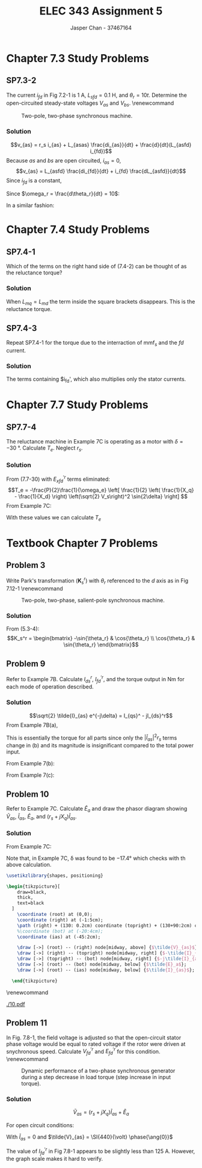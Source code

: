 #+TITLE: ELEC 343 Assignment 5
#+AUTHOR: Jasper Chan - 37467164

#+OPTIONS: num:3

#+LATEX_HEADER: \setlength{\parindent}{0pt}
#+LATEX_HEADER: \usepackage{steinmetz}
#+LATEX_HEADER: \usepackage{siunitx}
#+LATEX_HEADER: \DeclareSIUnit\inch{in}
#+LATEX_HEADER: \DeclareSIUnit\ounce{oz}
#+LATEX_HEADER: \DeclareSIUnit\rpm{rpm}
#+LATEX_HEADER: \DeclareSIUnit\hp{hp}
#+LATEX_HEADER: \usepackage{tikz}
#+LATEX_HEADER: \usepackage{breqn}
\sisetup{inter-unit-product=\cdot}
* Chapter 7.3 Study Problems
** SP7.3-2
The current $i_{fd}$ in Fig 7.2-1 is \SI{1}{\ampere}, $L_{sfd} = \SI{0.1}{\henry}$, and $\theta_r = 10t$.
Determine the open-circuited steady-state voltages $V_{as}$ and $V_{bs}$.
\renewcommand\thefigure{7.2-1}
#+CAPTION: Two-pole, two-phase synchronous machine.
#+ATTR_LATEX: :placement [H]
[[./fig_7.2-1.png]]
*** Solution
$$v_{as} = r_s i_{as} + L_{asas} \frac{di_{as}}{dt} + \frac{d}{dt}(L_{asfd} i_{fd})$$
Because $as$ and $bs$ are open circuited, $i_{as} = 0$,
$$v_{as} = L_{asfd} \frac{di_{fd}}{dt} + i_{fd} \frac{dL_{asfd}}{dt}$$
Since $i_{fd}$ is a constant,
\begin{align*}
v_{as} &= i_{fd} \frac{\partial L_{asfd}}{\partial \theta_r} \frac{d\theta_r}{dt} \\
&= i_{fd} \cdot \omega_r \cdot L_{sfd} \cos{\theta_r}
\end{align*}
Since $\omega_r = \frac{d\theta_r}{dt} = 10$:
\begin{align*}
V_{as} &= (\SI{1}{\ampere})(10)(\SI{0.1}{\henry}) \cos{10t} \\
&= \cos{10t} \hphantom{\cdot} \si{\volt}
\end{align*}

In a similar fashion:
\begin{align*}
v_{bs} &= i_{fd} \frac{\partial L_{bsfd}}{\partial \theta_r} \frac{d \theta_r}{dt} \\
&= i_{fd} \cdot \omega_r \cdot L_{sfd} \sin{\theta_r} \\
&= (\SI{1}{\ampere})(10)(\SI{0.1}{\henry}) \sin{10t} \\
&= \sin{10t} \hphantom{\cdot} \si{\volt}
\end{align*}
* Chapter 7.4 Study Problems
** SP7.4-1
Which of the terms on the right hand side of (7.4-2) can be thought of as the reluctance torque?
\begin{dmath}[number=7.4-2]
T_e = \frac{P}{2} \left\{ \frac{L_{md} - L_{mq}}{2} \left[ (i_{as}^2 - i_{bs}^2) \sin{2\theta_r} - 2i_{as}i_{bs} \cos{2\theta_r} \right] - L_{mq}i_{kq}'(i_{as} \sin{\theta_r} - i_{bs} \cos{\theta_r}) + L_{md}(i_{fd}' + i_{kd}') (i_{as}\cos{\theta_r} + i_{bs}\sin{\theta_r}) \right \}
\end{dmath}
*** Solution
When $L_{mq} = L_{md}$ the term inside the square brackets disappears.
This is the reluctance torque.
** SP7.4-3
Repeat SP7.4-1 for the torque due to the interraction of $\text{mmf}_s$ and the $fd$ current.
*** Solution
The terms containing $i_{fd}', which also multiplies only the stator currents.
* Chapter 7.7 Study Problems
** SP7.7-4
The reluctance machine in Example 7C is operating as a motor with $\delta = \SI{-30}{\degree}$.
Calculate $T_e$.
Neglect $r_s$.
*** Solution
From (7.7-30) with $E_{xfd}^{\prime r}$ terms eliminated:
$$T_e = -\frac{P}{2}\frac{1}{\omega_e} \left[ \frac{1}{2} \left( \frac{1}{X_q} - \frac{1}{X_d} \right) \left(\sqrt{2} V_s\right)^2 \sin{2\delta} \right] $$
From Example 7C:
\begin{align*}
P &= 2 \\
\omega_e &= \SI{377}{\radian/\second} \\
V_s &= \SI{110}{\volt} \\
X_q &= (\omega_e) (L_{mq} + L_{ls}) & X_d &= (\omega_e) (L_{md} + L_{ls})\\
&= (\SI{377}{\radian/\second})(\SI{0.02}{\henry} + \SI{0.005}{\henry}) & &= (\SI{377}{\radian/\second})(\SI{0.10}{\henry} + \SI{0.005}{\henry}) \\
&= \SI{9.43}{\ohm} & &= \SI{39.59}{\ohm}
\end{align*}
With these values we can calculate $T_e$
\begin{align*}
T_e &= -\frac{(2)}{2}\frac{1}{(\SI{377}{\radian/\second})} \left[ \frac{1}{2} \left( \frac{1}{(\SI{9.43}{\ohm})} - \frac{1}{(\SI{39.59}{\ohm})} \right) \left(\sqrt{2} (\SI{110}{\volt})\right)^2 \sin{(2\cdot(\SI{-30}{\degree}))} \right]\\
&= \SI{2.245}{\newton \meter}
\end{align*}

* Textbook Chapter 7 Problems
** Problem 3
Write Park's transformation ($\mathbf{K}_s^r$) with $\theta_r$ referenced to the $d$ axis as in Fig 7.12-1
\renewcommand\thefigure{7.12-1}
#+CAPTION: Two-pole, two-phase, salient-pole synchronous machine.
#+ATTR_LATEX: :placement [H]
[[./fig_7.12-1.png]]
*** Solution
From (5.3-4):
$$K_s^r = \begin{bmatrix} -\sin{\theta_r} & \cos{\theta_r} \\ \cos{\theta_r} & \sin{\theta_r} \end{bmatrix}$$
** Problem 9
Refer to Example 7B.
Calculate $I_{ds}^r$, $I_{fd}^{\prime r}$, and the torque output in \si{\newton\meter} for each mode of operation described.
*** Solution
$$\sqrt{2} \tilde{I}_{as} e^{-j\delta} = I_{qs}^ - jI_{ds}^r$$
From Example 7B(a),
\begin{align*}
\sqrt{2} \tilde{I}_{as} e^{-j\delta} &= \sqrt{2} (\SI{52.5}{\ampere} \phase{\ang{-30}}) e^{-j(\ang{-23.4})} \\
&= \SI{74.2}{\ampere} \phase{\ang{-6.6}} \\
&= (73.8 - j8.53) \si{\ampere}
\end{align*}

\begin{align*}
I_{qs}^r &= \SI{73.8}{\ampere} & I_{ds}^r &= \SI{8.53}{\ampere} \\
P_{\text{in}} &= \SI{40}{\kilo\watt}
\end{align*}

\begin{align*}
2 | \tilde{I}_{as} |^2 r_s &= (2)(52.5)^2(0.3) \\
&= \SI{1.654}{\kilo\watt} \\
\\
T_e &= \frac{P_{\text{out}}}{\omega_{rm}} \\
&= \frac{\SI{40}{\kilo\watt} - \SI{1.654}{\kilo\watt}}{\SI{377}{\radian/\second} \left(\frac{2}{6}\right)} \\
&= \SI{305}{\newton\meter}
\end{align*}

This is essentially the torque for all parts since only the $|\tilde{I}_{as}|^2 r_s$ terms change in (b) and its magnitude is insignificant compared to the total power input.

From Example 7(b):
\begin{align*}
\sqrt{2} \tilde{I}_{as} e^{-j\delta} &= \sqrt{2} (\SI{45.4}{\ampere} \phase{\ang{0}}) e^{-j(\ang{-19.9})} \\
&= \SI{64.2}{\ampere} \phase{\ang{19.9}} \\
&= (60.4 - j21.9) \si{\ampere}
\end{align*}

\begin{align*}
I_{qr}^s &= \SI{60.4}{\ampere} & I_{dr}^s &= \SI{-21.9}{\ampere} \\
\end{align*}

From Example 7(c):
\begin{align*}
\sqrt{2} \tilde{I}_{as} e^{-j\delta} &= \sqrt{2} (\SI{52.5}{\ampere} \phase{\ang{30}}) e^{-j(\ang{-17.4})} \\
&= \SI{74.2}{\ampere} \phase{\ang{47.4}} \\
&= (50.3 - j54.7) \si{\ampere}
\end{align*}

\begin{align*}
I_{qr}^s &= \SI{50.3}{\ampere} & I_{dr}^s &= \SI{-54.7}{\ampere} \\
\end{align*}

** Problem 10
Refer to Example 7C.
Calculate $\tilde{E}_a$ and draw the phasor diagram showing $\tilde{V}_{as}$, $\tilde{I}_{as}$, $\tilde{E}_{a}$, and $(r_s + jX_q)\tilde{I}_{as}$.
*** Solution
From Example 7C:
\begin{align*}
\tilde{V}_{as} &= \SI{110}{\volt} \phase{\ang{0}} & \tilde{I}_{as} &= \SI{4.55}{\ampere} \phase{\ang{-51.6}}
\end{align*}
\begin{align*}
\tilde{E}_a &= \tilde{V}_{as} - (r_s + jX_q)\tilde{I}_{as} \\
&= (\SI{110}{\volt} \phase{\ang{0}}) - \left((1) + j(\SI{377}{\radian/\second})(\SI{0.005}{\henry} + \SI{0.02}{\henry})\right)(\SI{4.55}{\ampere} \phase{\ang{-51.6}}) \\
&= (\SI{110}{\volt} \phase{\ang{0}}) - (\SI{43.1}{\volt} \phase{\ang{32.3}}) \\
&= \SI{77.1}{\volt} \phase{\ang{-17.4}}
\end{align*}

Note that, in Example 7C, \delta was found to be \ang{-17.4} which checks with th above calculation.

#+BEGIN_SRC latex :file 10.pdf :packages '(("" "tikz")) :border 1em :results output silent
\usetikzlibrary{shapes, positioning}

\begin{tikzpicture}[
    draw=black,
    thick,
    text=black
  ]
    \coordinate (root) at (0,0);
    \coordinate (right) at (-1:5cm);
    \path (right) + (130: 0.2cm) coordinate (topright) + (130+90:2cm) coordinate (bot);
    %\coordinate (bot) at (-20:4cm);
    \coordinate (ias) at (-45:2cm);

    \draw [->] (root) -- (right) node[midway, above] {$\tilde{V}_{as}$};
    \draw [->] (right) -- (topright) node[midway, right] {$-\tilde{I}_{as}r_s$};
    \draw [->] (topright) -- (bot) node[midway, right] {$-j\tilde{I}_{as}\omega_rL_q$};
    \draw [->] (root) -- (bot) node[midway, below] {$\tilde{E}_a$};
    \draw [->] (root) -- (ias) node[midway, below] {$\tilde{I}_{as}$};
    
  \end{tikzpicture}
#+END_SRC

\renewcommand\thefigure{1}
#+CAPTION: Phasor diagram for Example 7C
#+ATTR_LATEX: :placement [H] :width 0.7\textwidth
[[./10.pdf]]

** Problem 11
In Fig. 7.8-1, the field voltage is adjusted so that the open-circuit stator phase voltage would be equal to rated voltage if the rotor were driven at snychronous speed.
Calculate $V_{fd}^{\prime r}$ and $E_{fd}^{\prime r}$ for this condition.
\renewcommand\thefigure{7.8-1}
#+CAPTION: Dynamic performance of a two-phase synchronous generator during a step decrease in load torque (step increase in input torque).
#+ATTR_LATEX: :placement [H]
[[./fig_7.8-1.png]]
*** Solution
$$\tilde{V}_{as} = (r_s + jX_q)\tilde{I}_{as} + \tilde{E}_a$$

For open circuit conditions:
\begin{align*}
\tilde{V}_{as} &= \tilde{E}_a \\
\tilde{E}_a &= \frac{1}{\sqrt{2}} \left[ (X_d - X_q) I_{ds} + X_{md} I_{fd}^{\prime r} \right] e^{j\delta}
\end{align*}

With $\tilde{I}_{as} = 0$ and $\tilde{V}_{as} = \SI{440}{\volt} \phase{\ang{0}}$
\begin{align*}
\tilde{E}_a &= \frac{1}{\sqrt{2}}  X_{md} I_{fd}^{\prime r} \phase{\ang{0}} = \SI{440}{\volt} \phase{\ang{0}} \\
\\
I_{fd}^{\prime r} &= \frac{\SI{440}{\volt} \sqrt{2}}{(\SI{377}{\radian/\second})(\SI{13.7}{\milli\henry})} \\
&= \SI{120.5}{\ampere} \\
\\
V_{fd}^{\prime r} &= r_{fd}' I_{fd}^{\prime r} \\
&= (\SI{0.13}{\ohm})(\SI{120.5}{\ampere}) \\
&= \SI{15.7}{\volt}
\end{align*}

The value of $I_{fd}^{\prime r}$ in Fig 7.8-1 appears to be slightly less than \SI{125}{\ampere}.
However, the graph scale makes it hard to verify.
